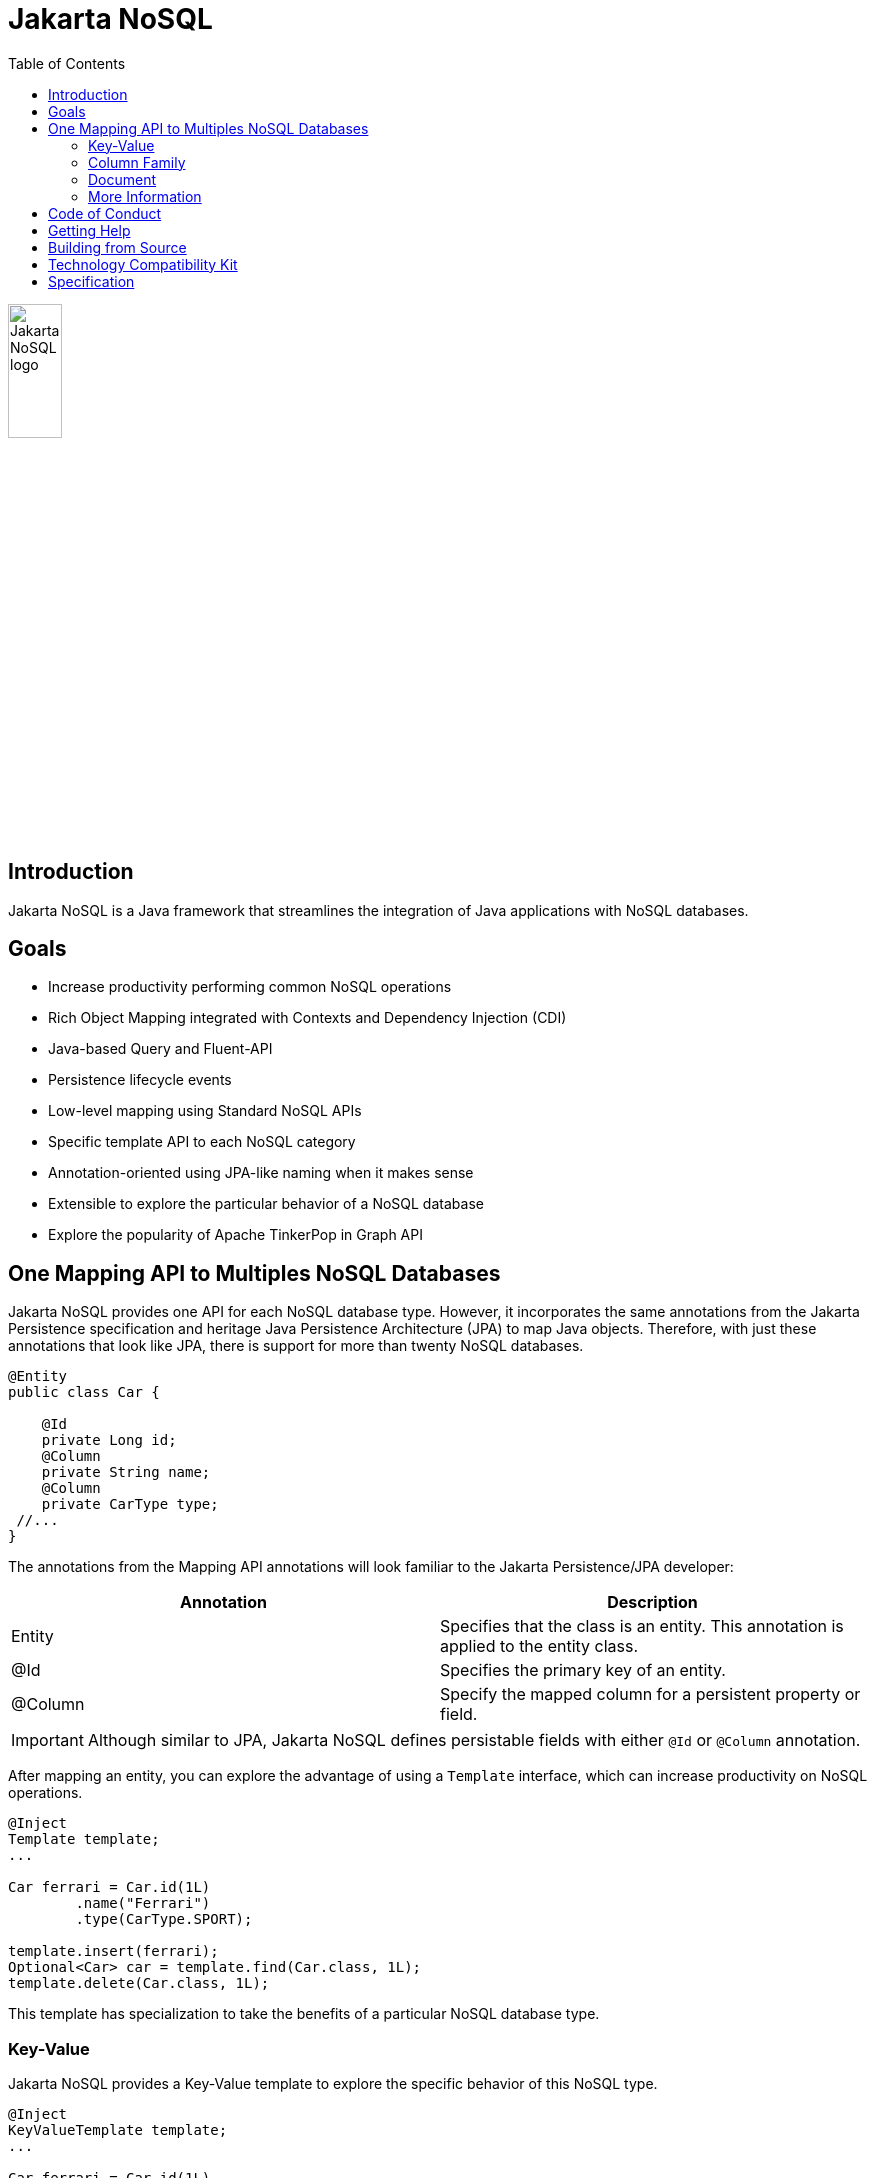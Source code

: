 = Jakarta NoSQL
:toc: auto

ifndef::imagesdir[:imagesdir: spec/src/main/asciidoc/images]
image::jakarta_ee_logo_schooner_color_stacked_default.png[Jakarta NoSQL logo,align=center, width=25%, height=25%]

== Introduction

Jakarta NoSQL is a Java framework that streamlines the integration of Java applications with NoSQL databases.

== Goals

* Increase productivity performing common NoSQL operations
* Rich Object Mapping integrated with Contexts and Dependency Injection (CDI)
* Java-based Query and Fluent-API
* Persistence lifecycle events
* Low-level mapping using Standard NoSQL APIs
* Specific template API to each NoSQL category
* Annotation-oriented using JPA-like naming when it makes sense
* Extensible to explore the particular behavior of a NoSQL database
* Explore the popularity of Apache TinkerPop in Graph API

== One Mapping API to Multiples NoSQL Databases

Jakarta NoSQL provides one API for each NoSQL database type. However, it incorporates the same annotations from the Jakarta Persistence specification and heritage Java Persistence Architecture (JPA) to map Java objects. Therefore, with just these annotations that look like JPA, there is support for more than twenty NoSQL databases.

[source,java]
----
@Entity
public class Car {

    @Id
    private Long id;
    @Column
    private String name;
    @Column
    private CarType type;
 //...
}

----

The annotations from the Mapping API annotations will look familiar to the Jakarta Persistence/JPA developer:

[cols="Annotation description"]
|===
|Annotation|Description

|Entity
|Specifies that the class is an entity. This annotation is applied to the entity class.

|@Id
|Specifies the primary key of an entity.

|@Column
|Specify the mapped column for a persistent property or field.


|===
IMPORTANT: Although similar to JPA, Jakarta NoSQL defines persistable fields with either ```@Id``` or ```@Column``` annotation.

After mapping an entity, you can explore the advantage of using a ```Template``` interface, which can increase productivity on NoSQL operations.

[source,java]
----
@Inject
Template template;
...

Car ferrari = Car.id(1L)
        .name("Ferrari")
        .type(CarType.SPORT);

template.insert(ferrari);
Optional<Car> car = template.find(Car.class, 1L);
template.delete(Car.class, 1L);
----

This template has specialization to take the benefits of a particular NoSQL database type.

=== Key-Value

Jakarta NoSQL provides a Key-Value template to explore the specific behavior of this NoSQL type.

[source,java]
----
@Inject
KeyValueTemplate template;
...

Car ferrari = Car.id(1L)
        .name("ferrari")
        .city("Rome")
        .type(CarType.SPORT);

template.put(ferrari);
Optional<Car> car = template.get(1L, Car.class);
template.delete(1L);
----

Key-Value is database agnostic. Thus, you can change the database in your application with no or minimal impact on source code.

=== Column Family

Jakarta NoSQL provides a Column Family template to explore the specific behavior of this NoSQL type.

[source,java]
----
@Inject
ColumnTemplate template;
...

Car ferrari = Car.id(1L)
        .name("ferrari")
        .city("Rome")
        .type(CarType.SPORT);

template.insert(ferrari);
Optional<Car> car = template.find(Car.class, 1L);

ColumnDeleteQuery deleteQuery = delete()
        .from("Car")
        .where("_id")
        .eq(1L)
        .build();

template.delete(deleteQuery);

ColumnDeleteQuery query = select()
        .from("Car")
        .where("_id")
        .eq(1L)
        .build();

Optional<Car> result = template.singleResult("select * from Car where _id = 1");
----

Column Family is database agnostic. Thus, you can change the database in your application with no or minimal impact on source code.

=== Document

Jakarta NoSQL provides a Document template to explore the specific behavior of this NoSQL type.

[source,java]
----
@Inject
DocumentTemplate template;
...

Car ferrari = Car.id(1L)
        .name("ferrari")
        .city("Rome")
        .type(CarType.SPORT);

template.insert(ferrari);
Optional<Car> car = template.find(Car.class, 1L);

DocumentDeleteQuery deleteQuery = delete()
        .from("Car")
        .where("_id")
        .eq(1L)
        .build();

template.delete(deleteQuery);

DocumentDeleteQuery query = select()
        .from("Car")
        .where("_id")
        .eq(1L)
        .build();

Optional<Car> result = template.singleResult("select * from Car where _id = 1");
----

Document is database agnostic. Thus, you can change the database in your application with no or minimal impact on source code.

=== More Information

To learn more, please refer to the https://www.jnosql.org/spec/[reference documentation], and https://www.jnosql.org/javadoc/[JavaDocs].

== Code of Conduct

This project is governed by the Eclipse Foundation of Conduct. By participating, you are expected to uphold this code of conduct. Please report unacceptable behavior to codeofconduct@eclipse.org.

== Getting Help

Having trouble with Jakarta NoSQL? We’d love to help!

Please report any bugs, concerns or questions with Jakarta NoSQL to https://github.com/eclipse-ee4j/nosql.

== Building from Source

You don’t need to build from source to use the project, but should you be interested in doing so, you can build it using Maven and Java 11 or higher.

[source, Bash]
----
mvn clean install
----

== Technology Compatibility Kit

Any Jakarta NoSQL module must pass the Technology Compatibility Kit (TCK) test suite. The TCK uses ``JUnit Jupiter 5``. Check it out to link:tck/README.adoc[learn more].

== Specification

Any Jakarta NoSQL module must pass the TCK suite. The TCK uses ```JUnit Jupiter 5```. Check it out to link:spec/README.adoc[learn more].
